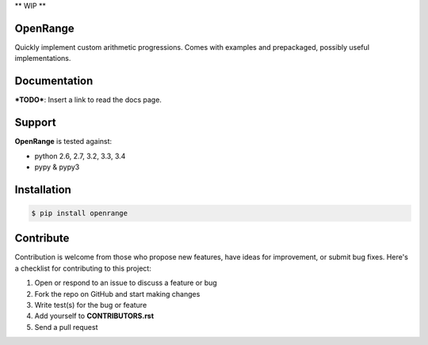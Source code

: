** WIP **

OpenRange
=========

Quickly implement custom arithmetic progressions. Comes with examples and prepackaged, possibly useful implementations.

Documentation
=============

***TODO***: Insert a link to read the docs page.

Support
=======

**OpenRange** is tested against:

* python 2.6, 2.7, 3.2, 3.3, 3.4
* pypy & pypy3

Installation
============

.. code-block:: bash

    $ pip install openrange

Contribute
==========

Contribution is welcome from those who propose new features, have ideas for improvement, or submit bug fixes. Here's a checklist for contributing to this project:

#. Open or respond to an issue to discuss a feature or bug
#. Fork the repo on GitHub and start making changes
#. Write test(s) for the bug or feature
#. Add yourself to **CONTRIBUTORS.rst**
#. Send a pull request

